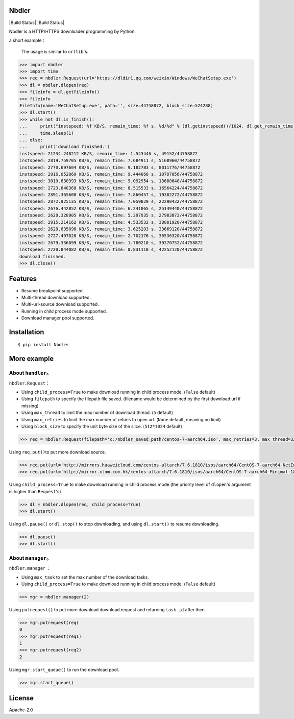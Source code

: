 Nbdler
======

|Build Status| |Build Status|

Nbdler is a HTTP/HTTPS downloader programming by Python.

a short example：


    The usage is similar to ``urllib``'s.

.. code:: python

    >>> import nbdler
    >>> import time
    >>> req = nbdler.Request(url='https://dldir1.qq.com/weixin/Windows/WeChatSetup.exe')
    >>> dl = nbdler.dlopen(req)
    >>> fileinfo = dl.getfileinfo()
    >>> fileinfo
    FileInfo(name='WeChatSetup.exe', path='', size=44758872, block_size=524288)
    >>> dl.start()
    >>> while not dl.is_finish():
    ...     print("instspeed: %f KB/S, remain_time: %f s, %d/%d" % (dl.getinstspeed()/1024, dl.get_remain_time(), dl.getincbyte(), fileinfo.size))
    ...     time.sleep(1)
    ... else:
    ...     print('download finished.')
    instspeed: 21234.240212 KB/S, remain_time: 1.543446 s, 49152/44758872
    instspeed: 2819.759705 KB/S, remain_time: 7.684911 s, 5160960/44758872
    instspeed: 2770.697604 KB/S, remain_time: 9.182783 s, 8011776/44758872
    instspeed: 2916.052060 KB/S, remain_time: 9.444060 s, 10797056/44758872
    instspeed: 3010.630393 KB/S, remain_time: 9.092954 s, 13680640/44758872
    instspeed: 2723.848368 KB/S, remain_time: 8.515533 s, 16564224/44758872
    instspeed: 2891.365600 KB/S, remain_time: 7.860457 s, 19382272/44758872
    instspeed: 2872.925135 KB/S, remain_time: 7.059829 s, 22290432/44758872
    instspeed: 2676.442852 KB/S, remain_time: 6.241065 s, 25149440/44758872
    instspeed: 2628.328905 KB/S, remain_time: 5.397935 s, 27983872/44758872
    instspeed: 2915.214162 KB/S, remain_time: 4.533532 s, 30801920/44758872
    instspeed: 2628.635096 KB/S, remain_time: 3.625203 s, 33669120/44758872
    instspeed: 2727.497028 KB/S, remain_time: 2.702176 s, 36536320/44758872
    instspeed: 2679.336099 KB/S, remain_time: 1.780210 s, 39370752/44758872
    instspeed: 2720.844082 KB/S, remain_time: 0.831110 s, 42252120/44758872
    download finished.
    >>> dl.close()

Features
========

*  Resume breakpoint supported.
*  Multi-thread download supported.
*  Multi-url-source download supported.
*  Running in child process mode supported.
*  Download manager pool supported.

Installation
============

::

    $ pip install Nbdler

More example
============

About ``handler``\ 。
---------------------

``nbdler.Request``\ ：

*  Using ``child_process=True`` to make download running in child
   process mode. (``False`` default)

*  Using ``filepath`` to specify the filepath file saved. (filename
   would be determined by the first download url if missing)
*  Using ``max_thread`` to limit the max number of download thread.
   (``5`` default)
*  Using ``max_retries`` to limit the max number of retries to open url.
   (``None`` default, meaning no limit)
*  Using ``block_size`` to specify the unit byte size of the slice.
   (``512*1024`` default)

.. code:: python

    >>> req = nbdler.Request(filepath='c:/nbdler_saved_path/centos-7-aarch64.iso', max_retries=3, max_thread=32)

Using ``req.put()``\ to put more download source.

.. code:: python

    >>> req.put(url='http://mirrors.huaweicloud.com/centos-altarch/7.6.1810/isos/aarch64/CentOS-7-aarch64-NetInstall-1810.iso')
    >>> req.put(url='http://mirror.xtom.com.hk/centos-altarch/7.6.1810/isos/aarch64/CentOS-7-aarch64-Minimal-1810.iso')

Using ``child_process=True`` to make download running in child process
mode.(the priority level of ``dlopen``'s argument is higher than
``Request``'s)

.. code:: python

    >>> dl = nbdler.dlopen(req, child_process=True)
    >>> dl.start()

Using ``dl.pause()`` or ``dl.stop()`` to stop downloading, and using
``dl.start()`` to resume downloading.

.. code:: python

    >>> dl.pause()
    >>> dl.start()

About ``manager``\ 。
---------------------

``nbdler.manager`` ：

*  Using ``max_task`` to set the max number of the download tasks.

*  Using ``child_process=True`` to make download running in child
   process mode. (``False`` default)

.. code:: python

    >>> mgr = nbdler.manager(2)

Using ``putrequest()`` to put more download download request and
returning ``task id`` after then.

.. code:: python

    >>> mgr.putrequest(req)
    0
    >>> mgr.putrequest(req1)
    1
    >>> mgr.putrequest(req2)
    2

Using ``mgr.start_queue()`` to run the download pool.

.. code:: python

    >>> mgr.start_queue()

License
=======

Apache-2.0

